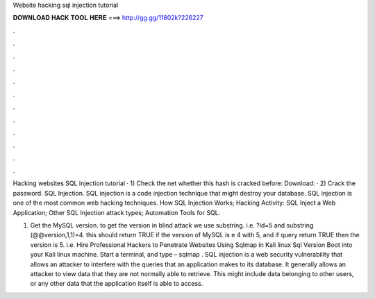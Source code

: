 Website hacking sql injection tutorial



𝐃𝐎𝐖𝐍𝐋𝐎𝐀𝐃 𝐇𝐀𝐂𝐊 𝐓𝐎𝐎𝐋 𝐇𝐄𝐑𝐄 ===> http://gg.gg/11802k?226227



.



.



.



.



.



.



.



.



.



.



.



.

Hacking websites SQL injection tutorial · 1) Check the net whether this hash is cracked before: Download:  · 2) Crack the password. SQL Injection. SQL injection is a code injection technique that might destroy your database. SQL injection is one of the most common web hacking techniques. How SQL Injection Works; Hacking Activity: SQL Inject a Web Application; Other SQL Injection attack types; Automation Tools for SQL.

1) Get the MySQL version. to get the version in blind attack we use substring. i.e. ?id=5 and substring (@@version,1,1)=4. this should return TRUE if the version of MySQL is e 4 with 5, and if query return TRUE then the version is 5. i.e. Hire Professional Hackers to Penetrate Websites Using Sqlmap in Kali linux Sql Version Boot into your Kali linux machine. Start a terminal, and type – sqlmap . SQL injection is a web security vulnerability that allows an attacker to interfere with the queries that an application makes to its database. It generally allows an attacker to view data that they are not normally able to retrieve. This might include data belonging to other users, or any other data that the application itself is able to access.
